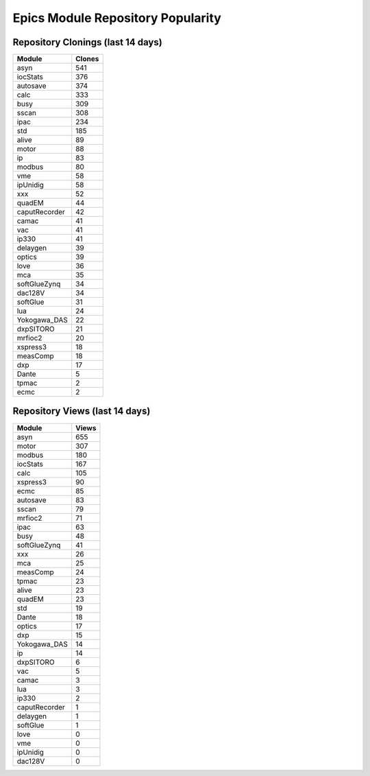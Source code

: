 ==================================
Epics Module Repository Popularity
==================================



Repository Clonings (last 14 days)
----------------------------------
.. csv-table::
   :header: Module, Clones

   asyn, 541
   iocStats, 376
   autosave, 374
   calc, 333
   busy, 309
   sscan, 308
   ipac, 234
   std, 185
   alive, 89
   motor, 88
   ip, 83
   modbus, 80
   vme, 58
   ipUnidig, 58
   xxx, 52
   quadEM, 44
   caputRecorder, 42
   camac, 41
   vac, 41
   ip330, 41
   delaygen, 39
   optics, 39
   love, 36
   mca, 35
   softGlueZynq, 34
   dac128V, 34
   softGlue, 31
   lua, 24
   Yokogawa_DAS, 22
   dxpSITORO, 21
   mrfioc2, 20
   xspress3, 18
   measComp, 18
   dxp, 17
   Dante, 5
   tpmac, 2
   ecmc, 2



Repository Views (last 14 days)
-------------------------------
.. csv-table::
   :header: Module, Views

   asyn, 655
   motor, 307
   modbus, 180
   iocStats, 167
   calc, 105
   xspress3, 90
   ecmc, 85
   autosave, 83
   sscan, 79
   mrfioc2, 71
   ipac, 63
   busy, 48
   softGlueZynq, 41
   xxx, 26
   mca, 25
   measComp, 24
   tpmac, 23
   alive, 23
   quadEM, 23
   std, 19
   Dante, 18
   optics, 17
   dxp, 15
   Yokogawa_DAS, 14
   ip, 14
   dxpSITORO, 6
   vac, 5
   camac, 3
   lua, 3
   ip330, 2
   caputRecorder, 1
   delaygen, 1
   softGlue, 1
   love, 0
   vme, 0
   ipUnidig, 0
   dac128V, 0
